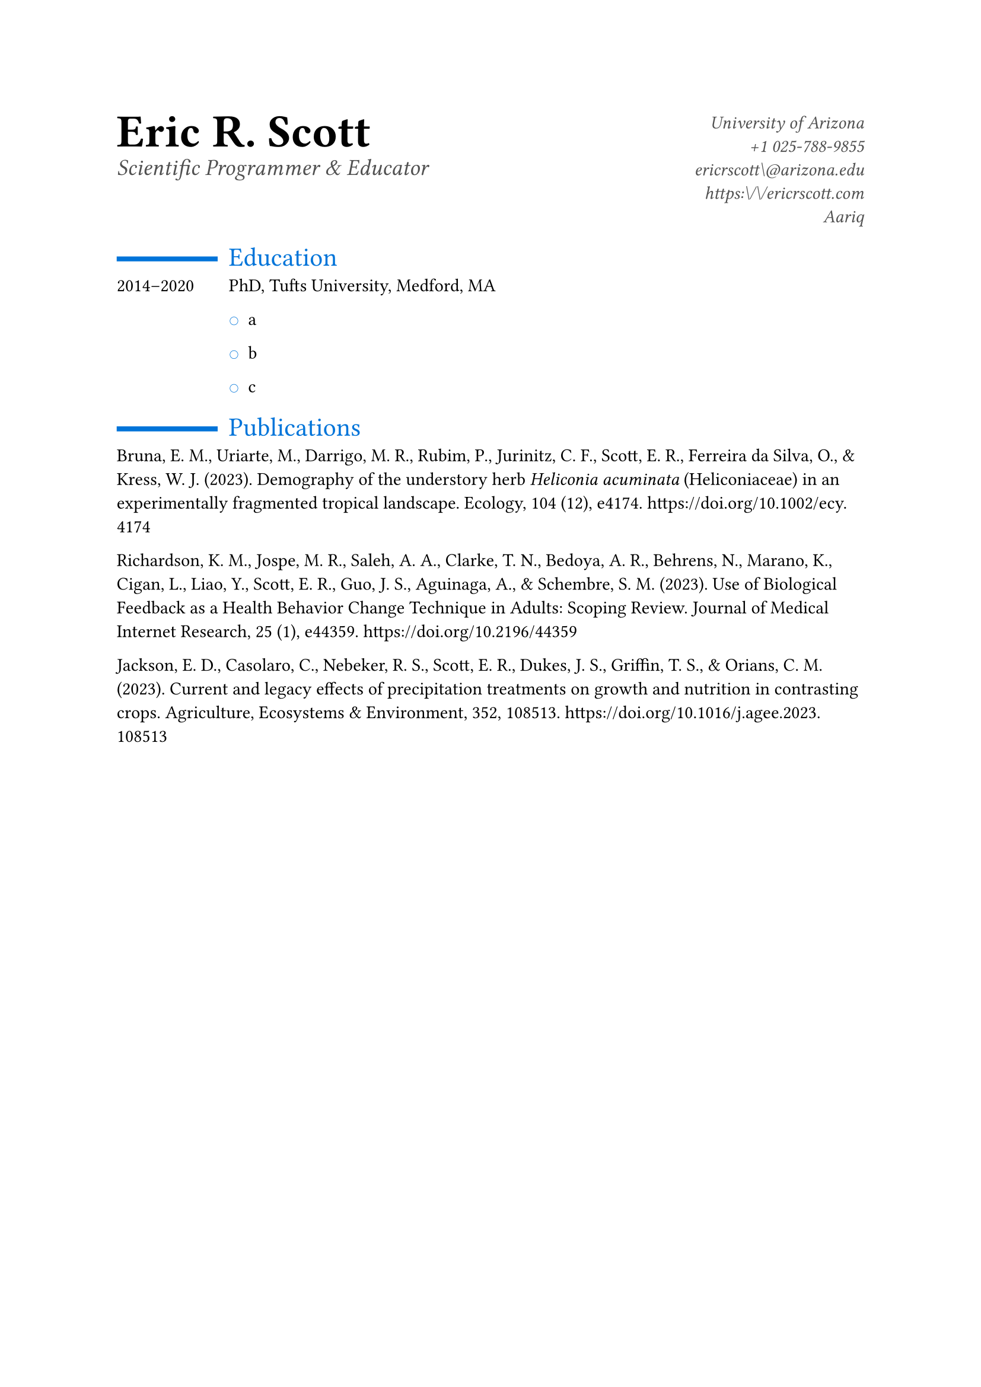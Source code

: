// Some definitions presupposed by pandoc's typst output.
#let blockquote(body) = [
  #set text( size: 0.92em )
  #block(inset: (left: 1.5em, top: 0.2em, bottom: 0.2em))[#body]
]

#let horizontalrule = [
  #line(start: (25%,0%), end: (75%,0%))
]

#let endnote(num, contents) = [
  #stack(dir: ltr, spacing: 3pt, super[#num], contents)
]

#show terms: it => {
  it.children
    .map(child => [
      #strong[#child.term]
      #block(inset: (left: 1.5em, top: -0.4em))[#child.description]
      ])
    .join()
}

// Some quarto-specific definitions.

#show raw.where(block: true): block.with(
    fill: luma(230), 
    width: 100%, 
    inset: 8pt, 
    radius: 2pt
  )

#let block_with_new_content(old_block, new_content) = {
  let d = (:)
  let fields = old_block.fields()
  fields.remove("body")
  if fields.at("below", default: none) != none {
    // TODO: this is a hack because below is a "synthesized element"
    // according to the experts in the typst discord...
    fields.below = fields.below.amount
  }
  return block.with(..fields)(new_content)
}

#let empty(v) = {
  if type(v) == "string" {
    // two dollar signs here because we're technically inside
    // a Pandoc template :grimace:
    v.matches(regex("^\\s*$")).at(0, default: none) != none
  } else if type(v) == "content" {
    if v.at("text", default: none) != none {
      return empty(v.text)
    }
    for child in v.at("children", default: ()) {
      if not empty(child) {
        return false
      }
    }
    return true
  }

}

// Subfloats
// This is a technique that we adapted from https://github.com/tingerrr/subpar/
#let quartosubfloatcounter = counter("quartosubfloatcounter")

#let quarto_super(
  kind: str,
  caption: none,
  label: none,
  supplement: str,
  position: none,
  subrefnumbering: "1a",
  subcapnumbering: "(a)",
  body,
) = {
  context {
    let figcounter = counter(figure.where(kind: kind))
    let n-super = figcounter.get().first() + 1
    set figure.caption(position: position)
    [#figure(
      kind: kind,
      supplement: supplement,
      caption: caption,
      {
        show figure.where(kind: kind): set figure(numbering: _ => numbering(subrefnumbering, n-super, quartosubfloatcounter.get().first() + 1))
        show figure.where(kind: kind): set figure.caption(position: position)

        show figure: it => {
          let num = numbering(subcapnumbering, n-super, quartosubfloatcounter.get().first() + 1)
          show figure.caption: it => {
            num.slice(2) // I don't understand why the numbering contains output that it really shouldn't, but this fixes it shrug?
            [ ]
            it.body
          }

          quartosubfloatcounter.step()
          it
          counter(figure.where(kind: it.kind)).update(n => n - 1)
        }

        quartosubfloatcounter.update(0)
        body
      }
    )#label]
  }
}

// callout rendering
// this is a figure show rule because callouts are crossreferenceable
#show figure: it => {
  if type(it.kind) != "string" {
    return it
  }
  let kind_match = it.kind.matches(regex("^quarto-callout-(.*)")).at(0, default: none)
  if kind_match == none {
    return it
  }
  let kind = kind_match.captures.at(0, default: "other")
  kind = upper(kind.first()) + kind.slice(1)
  // now we pull apart the callout and reassemble it with the crossref name and counter

  // when we cleanup pandoc's emitted code to avoid spaces this will have to change
  let old_callout = it.body.children.at(1).body.children.at(1)
  let old_title_block = old_callout.body.children.at(0)
  let old_title = old_title_block.body.body.children.at(2)

  // TODO use custom separator if available
  let new_title = if empty(old_title) {
    [#kind #it.counter.display()]
  } else {
    [#kind #it.counter.display(): #old_title]
  }

  let new_title_block = block_with_new_content(
    old_title_block, 
    block_with_new_content(
      old_title_block.body, 
      old_title_block.body.body.children.at(0) +
      old_title_block.body.body.children.at(1) +
      new_title))

  block_with_new_content(old_callout,
    new_title_block +
    old_callout.body.children.at(1))
}

// 2023-10-09: #fa-icon("fa-info") is not working, so we'll eval "#fa-info()" instead
#let callout(body: [], title: "Callout", background_color: rgb("#dddddd"), icon: none, icon_color: black) = {
  block(
    breakable: false, 
    fill: background_color, 
    stroke: (paint: icon_color, thickness: 0.5pt, cap: "round"), 
    width: 100%, 
    radius: 2pt,
    block(
      inset: 1pt,
      width: 100%, 
      below: 0pt, 
      block(
        fill: background_color, 
        width: 100%, 
        inset: 8pt)[#text(icon_color, weight: 900)[#icon] #title]) +
      if(body != []){
        block(
          inset: 1pt, 
          width: 100%, 
          block(fill: white, width: 100%, inset: 8pt, body))
      }
    )
}


// This is an example typst template (based on the default template that ships
// with Quarto). It defines a typst function named 'article' which provides
// various customization options. This function is called from the 
// 'typst-show.typ' file (which maps Pandoc metadata function arguments)
//
// If you are creating or packaging a custom typst template you will likely
// want to replace this file and 'typst-show.typ' entirely. You can find 
// documentation on creating typst templates and some examples here: 
//   - https://typst.app/docs/tutorial/making-a-template/
//   - https://github.com/typst/templates


#let cv(
  title: none,
  author: none,
  affiliation: none,
  email: none,
  phone: none,
  website: none,
  github: none,
  doc,
) = {
  set list(marker: text(blue)[○])
  show heading.where(
    level: 1
  ): it => block(width: 100%)[
    #set align(left)
    #set text(
      28pt,
      weight: "semibold"
    )
    #it.body
  ]
  show heading.where(
    level: 2
  ): it => block(width: 100%)[
    #set text(
      blue,
      16pt,
      weight: "regular"
    )
    #grid(
      columns: (0.15fr, 0.85fr),
      box(baseline: 0.4em, line(stroke: 3pt + blue, length: 90%)),
      [#it.body]
    )
  ]
  //header
  grid(
    columns: (1fr, 1fr),
    [
      = #author
      #text(
        weight: "light",
        size: 14pt,
        luma(80),
        style: "oblique"
      )[#title]
    ],
    [
      #set align(right)
      #set text(weight: "light", luma(80), style: "oblique")
      #affiliation \
      //possibly easier to have people include icons in quarto YAML with shortcodes than to hard-code this.
      #phone \
      #link("mailto:" + email)[#email] \
      #link(website)[#website.replace(regex("https?://"), "")] \
      #link("https:\\\github.com\\" + github)[#github] \
      
    ]
  )
  doc
}


#show: doc => cv(
  title: [Scientific Programmer & Educator],
  author: [Eric R. Scott],
  affiliation: "University of Arizona",
  phone: [+1 025-788-9855],
  email: "ericrscott\@arizona.edu",
  website: "https:\/\/ericrscott.com",
  github: "Aariq",
  doc,
)

//function for formatting entries into columns

#let cvdateentry(..content) = {
  grid(
    columns: (0.15fr, 0.85fr),
    row-gutter: 1.2em,
    ..content
  )
}

#let publications(content, boldname: none) ={
  set par(hanging-indent: 10pt)
  if boldname == none {
    content
  } else {
    show boldname: name => [*#name*]
    content
  }
}


== Education
<education>
#cvdateentry([
2014–2020
],
[
PhD, Tufts University, Medford, MA

- a

- b

- c

])
== Publications
<publications>
#block[
Bruna, E. M., Uriarte, M., Darrigo, M. R., Rubim, P., Jurinitz, C. F., Scott, E. R., Ferreira da Silva, O., & Kress, W. J. (2023). Demography of the understory herb #emph[Heliconia acuminata] (Heliconiaceae) in an experimentally fragmented tropical landscape. Ecology, 104 (12), e4174. #link("https://doi.org/10.1002/ecy.4174")

Richardson, K. M., Jospe, M. R., Saleh, A. A., Clarke, T. N., Bedoya, A. R., Behrens, N., Marano, K., Cigan, L., Liao, Y., Scott, E. R., Guo, J. S., Aguinaga, A., & Schembre, S. M. (2023). Use of Biological Feedback as a Health Behavior Change Technique in Adults: Scoping Review. Journal of Medical Internet Research, 25 (1), e44359. #link("https://doi.org/10.2196/44359")

Jackson, E. D., Casolaro, C., Nebeker, R. S., Scott, E. R., Dukes, J. S., Griffin, T. S., & Orians, C. M. (2023). Current and legacy effects of precipitation treatments on growth and nutrition in contrasting crops. Agriculture, Ecosystems & Environment, 352, 108513. #link("https://doi.org/10.1016/j.agee.2023.108513")

]



